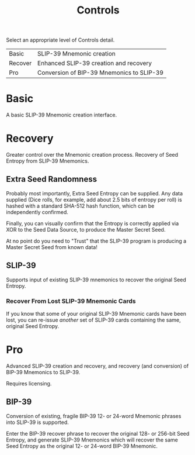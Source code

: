 #+title: Controls
#+OPTIONS: toc:nil title:nil author:nil

#+BEGIN_ABSTRACT
Select an appropriate level of Controls detail.

| Basic   | SLIP-39 Mnemonic creation                 |
| Recover | Enhanced SLIP-39 creation and recovery    |
| Pro     | Conversion of BIP-39 Mnemonics to SLIP-39 |
#+END_ABSTRACT

* Basic

  A basic SLIP-39 Mnemonic creation interface.

* Recovery

  Greater control over the Mnemonic creation process.  Recovery of Seed Entropy from SLIP-39
  Mnemonics.

** Extra Seed Randomness

   Probably most importantly, Extra Seed Entropy can be supplied.  Any data supplied (Dice rolls,
   for example, add about 2.5 bits of entropy per roll) is hashed with a standard SHA-512 hash
   function, which can be independently confirmed.

   Finally, you can visually confirm that the Entropy is correctly applied via XOR to the Seed Data
   Source, to produce the Master Secret Seed.

   At no point do you need to "Trust" that the SLIP-39 program is producing a Master Secret Seed
   from known data!

** SLIP-39

   Supports input of existing SLIP-39 mnemonics to recover the original Seed Entropy.

*** Recover From Lost SLIP-39 Mnemonic Cards

    If you know that some of your original SLIP-39 Mnemonic cards have been lost, you can
    re-issue /another/ set of SLIP-39 cards containing the same, original Seed Entropy.

* Pro

  Advanced SLIP-39 creation and recovery, and recovery (and conversion) of BIP-39 Mnemonics to
  SLIP-39.

  Requires licensing.

** BIP-39

   Conversion of existing, fragile BIP-39 12- or 24-word Mnemonic phrases into SLIP-39 is supported.

   Enter the BIP-39 recover phrase to recover the original 128- or 256-bit Seed Entropy, and
   generate SLIP-39 Mnemonics which will recover the same Seed Entropy as the original 12- or
   24-word BIP-39 Mnemonic.
